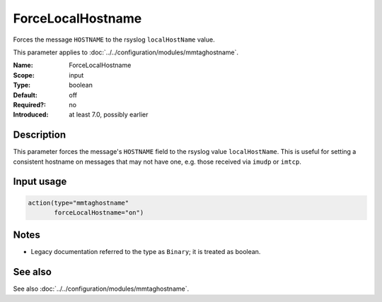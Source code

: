 .. _param-mmtaghostname-forcelocalhostname:
.. _mmtaghostname.parameter.input.forcelocalhostname:

ForceLocalHostname
==================

.. index::
   single: mmtaghostname; ForceLocalHostname
   single: ForceLocalHostname

.. summary-start

Forces the message ``HOSTNAME`` to the rsyslog ``localHostName`` value.

.. summary-end

This parameter applies to :doc:`../../configuration/modules/mmtaghostname`.

:Name: ForceLocalHostname
:Scope: input
:Type: boolean
:Default: off
:Required?: no
:Introduced: at least 7.0, possibly earlier

Description
-----------
This parameter forces the message's ``HOSTNAME`` field to the rsyslog value
``localHostName``. This is useful for setting a consistent hostname on
messages that may not have one, e.g. those received via ``imudp`` or
``imtcp``.

Input usage
-----------
.. _mmtaghostname.parameter.input.forcelocalhostname-usage:

.. code-block:: rsyslog

   action(type="mmtaghostname"
          forceLocalHostname="on")

Notes
-----
- Legacy documentation referred to the type as ``Binary``;
  it is treated as boolean.

See also
--------
See also :doc:`../../configuration/modules/mmtaghostname`.
